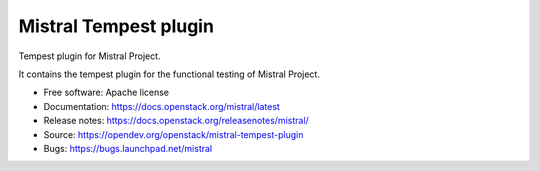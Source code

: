 ======================
Mistral Tempest plugin
======================

Tempest plugin for Mistral Project.

It contains the tempest plugin for the functional testing of Mistral Project.

* Free software: Apache license
* Documentation: https://docs.openstack.org/mistral/latest
* Release notes: https://docs.openstack.org/releasenotes/mistral/
* Source: https://opendev.org/openstack/mistral-tempest-plugin
* Bugs: https://bugs.launchpad.net/mistral
